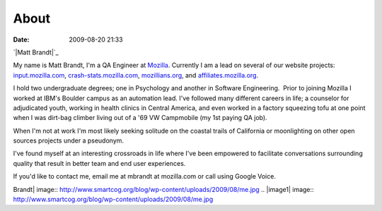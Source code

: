 About
#####
:date: 2009-08-20 21:33

`|Matt Brandt|`_

My name is Matt Brandt, I'm a QA Engineer at `Mozilla`_. Currently I am
a lead on several of our website projects: `input.mozilla.com`_,
`crash-stats.mozilla.com`_, `mozillians.org`_, and
`affiliates.mozilla.org`_.

I hold two undergraduate degrees; one in Psychology and another in
Software Engineering.  Prior to joining Mozilla I worked at IBM's
Boulder campus as an automation lead. I've followed many different
careers in life; a counselor for adjudicated youth, working in health
clinics in Central America, and even worked in a factory squeezing tofu
at one point when I was dirt-bag climber living out of a '69 VW
Campmobile (my 1st paying QA job).

When I'm not at work I'm most likely seeking solitude on the coastal
trails of California or moonlighting on other open sources projects
under a pseudonym.

I've found myself at an interesting crossroads in life where I've been
empowered to facilitate conversations surrounding quality that result in
better team and end user experiences.

If you'd like to contact me, email me at mbrandt at mozilla.com or call
using Google Voice.

.. raw:: html

   </p>

.. _|image1|: http://www.smartcog.org/blog/wp-content/uploads/2009/08/me.jpg
.. _Mozilla: http://mozilla.com
.. _input.mozilla.com: http://input.mozilla.com
.. _crash-stats.mozilla.com: http://crash-stats.mozilla.com
.. _mozillians.org: http://mozillians.org
.. _affiliates.mozilla.org: http://affiliates.mozilla.org

.. |Matt
Brandt| image:: http://www.smartcog.org/blog/wp-content/uploads/2009/08/me.jpg
.. |image1| image:: http://www.smartcog.org/blog/wp-content/uploads/2009/08/me.jpg

